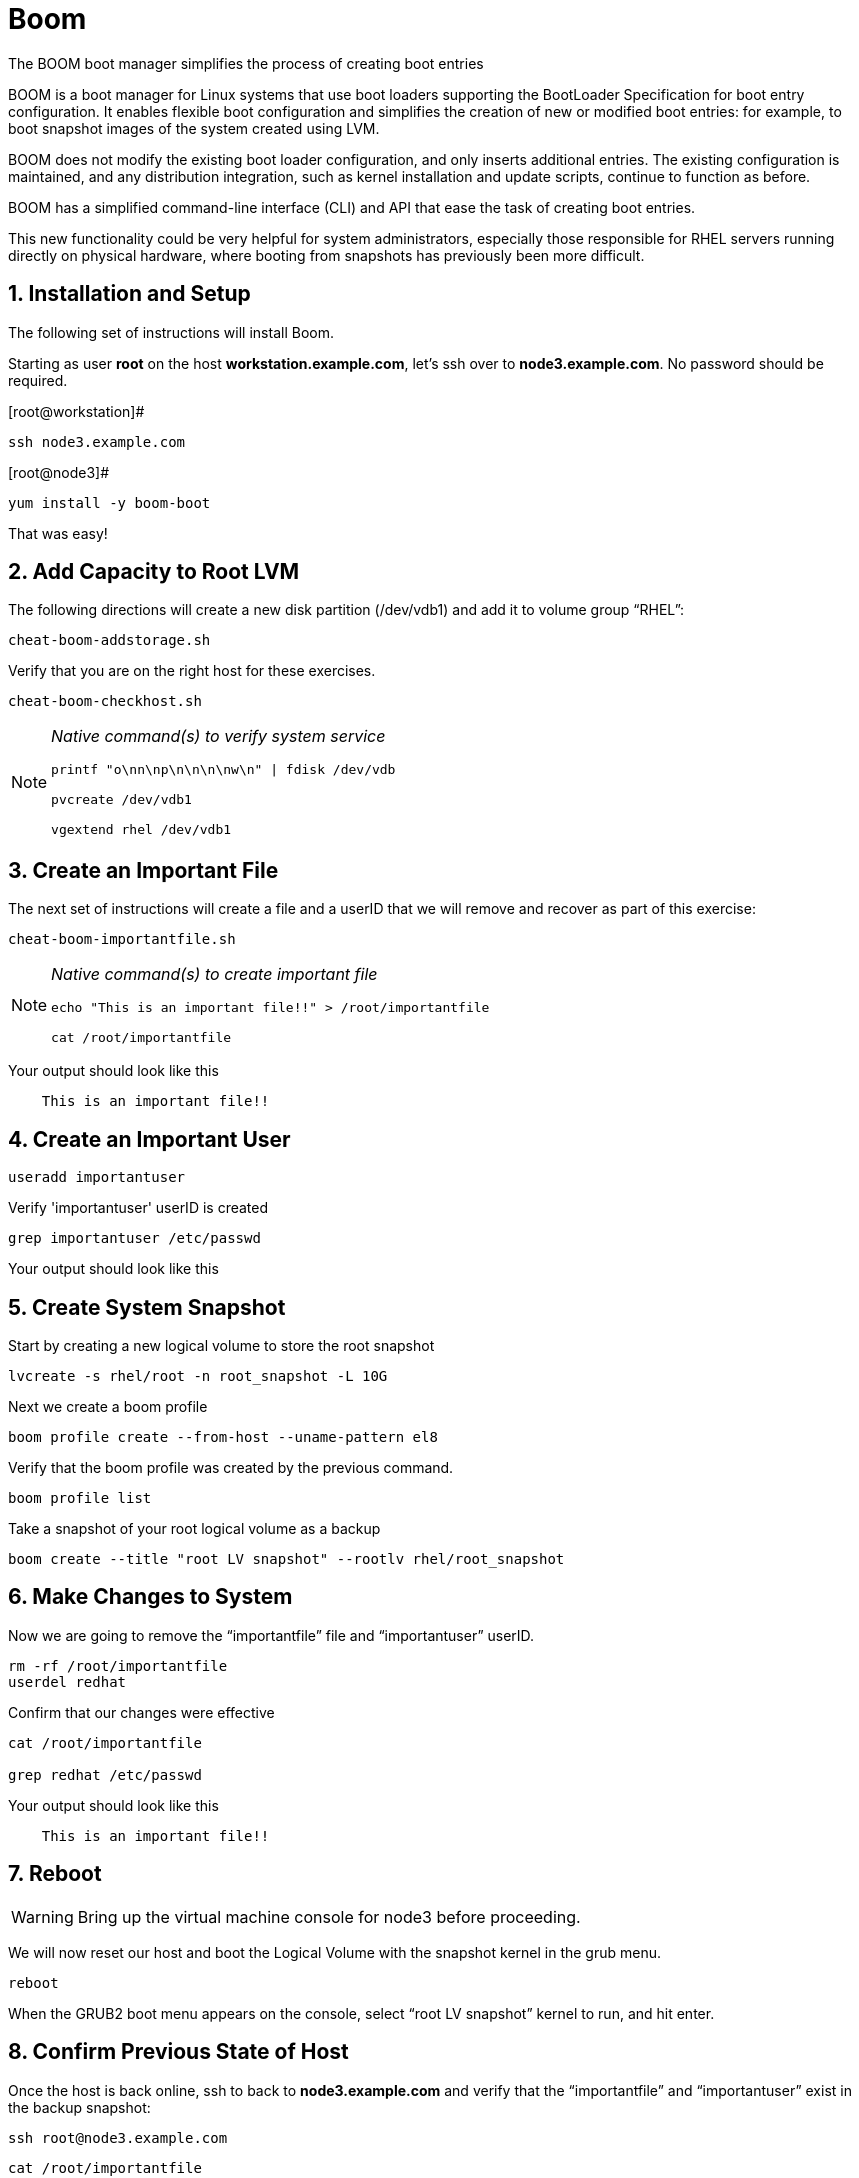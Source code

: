 :sectnums:
:sectnumlevels: 3
ifdef::env-github[]
:tip-caption: :bulb:
:note-caption: :information_source:
:important-caption: :heavy_exclamation_mark:
:caution-caption: :fire:
:warning-caption: :warning:
endif::[]

= Boom

The BOOM boot manager simplifies the process of creating boot entries

BOOM is a boot manager for Linux systems that use boot loaders supporting the BootLoader Specification for boot entry configuration. It enables flexible boot configuration and simplifies the creation of new or modified boot entries: for example, to boot snapshot images of the system created using LVM.

BOOM does not modify the existing boot loader configuration, and only inserts additional entries. The existing configuration is maintained, and any distribution integration, such as kernel installation and update scripts, continue to function as before.

BOOM has a simplified command-line interface (CLI) and API that ease the task of creating boot entries.

This new functionality could be very helpful for system administrators, especially those responsible for RHEL servers running directly on physical hardware, where booting from snapshots has previously been more difficult.  

== Installation and Setup

The following set of instructions will install Boom.


Starting as user *root* on the host *workstation.example.com*, let’s ssh over to *node3.example.com*. No password should be required.

[root@workstation]#
----
ssh node3.example.com
----

[root@node3]# 
----
yum install -y boom-boot
----

That was easy!

== Add Capacity to Root LVM

The following directions will create a new disk partition (/dev/vdb1) and add it to volume group “RHEL”:

[root@node3]
----
cheat-boom-addstorage.sh
----

Verify that you are on the right host for these exercises.

[root@node3]
----
cheat-boom-checkhost.sh
----

[NOTE]
====
_Native command(s) to verify system service_
----
printf "o\nn\np\n\n\n\nw\n" | fdisk /dev/vdb

pvcreate /dev/vdb1

vgextend rhel /dev/vdb1
----
====


== Create an Important File

The next set of instructions will create a file and a userID that we will remove and recover as part of this exercise:

[root@node3]
----
cheat-boom-importantfile.sh
----

[NOTE]
====
_Native command(s) to create important file_
----
echo "This is an important file!!" > /root/importantfile

cat /root/importantfile  
----
====

Your output should look like this

[source,indent=4]
----
This is an important file!!
----

== Create an Important User

[root@node3]
----
useradd importantuser
----

Verify 'importantuser' userID is created

[root@node3]
----
grep importantuser /etc/passwd
----

Your output should look like this

[source,indent=4]
----

----



== Create System Snapshot

Start by creating a new logical volume to store the root snapshot

[root@node3]
----
lvcreate -s rhel/root -n root_snapshot -L 10G
----

Next we create a boom profile

[root@node3]
----
boom profile create --from-host --uname-pattern el8
----

Verify that the boom profile was created by the previous command.

[root@node3]
----
boom profile list
----

Take a snapshot of your root logical volume as a backup

[root@node3]
----
boom create --title "root LV snapshot" --rootlv rhel/root_snapshot
----

== Make Changes to System

Now we are going to remove the “importantfile” file and “importantuser” userID.

[root@node3]
----
rm -rf /root/importantfile 
userdel redhat
----

Confirm that our changes were effective

[root@node3]
----
cat /root/importantfile

grep redhat /etc/passwd
----

Your output should look like this

[source,indent=4]
----
This is an important file!!


----



== Reboot

WARNING: Bring up the virtual machine console for node3 before proceeding.  


We will now reset our host and boot the Logical Volume with the snapshot kernel in the grub menu.

[root@node3]
----
reboot
----

When the GRUB2 boot menu appears on the console, select “root LV snapshot” kernel to run, and hit enter.

== Confirm Previous State of Host

Once the host is back online, ssh to back to *node3.example.com* and verify that the “importantfile” and “importantuser” exist in the backup snapshot:

[root@workstation]
----
ssh root@node3.example.com
----

[root@node3]
----
cat /root/importantfile

grep importantuser /etc/passwd
----

Your output should look like this

[source,indent=4]
----
This is an important file!!


----



== Recover Missing Data

WARNING: Bring up the virtual machine console for node3 before proceeding.  

We will now reboot node3 virtual machine again into rescue mode and recover the missing data:

[root@node3]
----
reboot
----

When the GRUB2 boot menu appears on the console, select “rescue”, and hit enter.

Once the host is back online, ssh to back to *node3.example.com*.

[root@workstation]
----
ssh root@node3.example.com
----

[root@node3]
----
lvconvert --merge /dev/rhel/root_snapshot
----

# set grub menu to boot default OS

[root@node3]# 
----
grub2-set-default 1
----

[root@node3]#
----
reboot
----

== Confirm System Restored

We have now recovered the missing data and userID. Now, let's make sure the restored data persisted.

[root@workstation ~]#
----
ssh root@node3.example.com
----

[root@node3]
----
cat /root/importantfile

grep importantuser /etc/passwd
----

Your output should look like this

[source,indent=4]
----
This is an important file!!
----

Wahoo! You are done.  If you have any questions, please ask.

== Additional Resources

Red Hat Documentation

    * link:https://https://access.redhat.com/documentation/en-us/red_hat_enterprise_linux/8-beta/html/installing_identity_management_and_access_control/deploying-session-recording[Deplying Session Recording on Red Hat Enterprise Linux]

[discrete]
== End of Unit

link:../RHEL8-Workshop.adoc#toc[Return to TOC]

////
Always end files with a blank line to avoid include problems.
////
